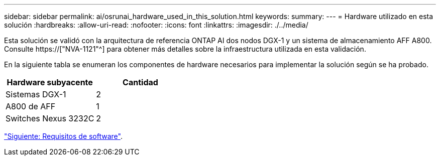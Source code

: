 ---
sidebar: sidebar 
permalink: ai/osrunai_hardware_used_in_this_solution.html 
keywords:  
summary:  
---
= Hardware utilizado en esta solución
:hardbreaks:
:allow-uri-read: 
:nofooter: 
:icons: font
:linkattrs: 
:imagesdir: ./../media/


[role="lead"]
Esta solución se validó con la arquitectura de referencia ONTAP AI dos nodos DGX-1 y un sistema de almacenamiento AFF A800. Consulte https://["NVA-1121"^] para obtener más detalles sobre la infraestructura utilizada en esta validación.

En la siguiente tabla se enumeran los componentes de hardware necesarios para implementar la solución según se ha probado.

|===
| Hardware subyacente | Cantidad 


| Sistemas DGX-1 | 2 


| A800 de AFF | 1 


| Switches Nexus 3232C | 2 
|===
link:osrunai_software_requirements.html["Siguiente: Requisitos de software"].
